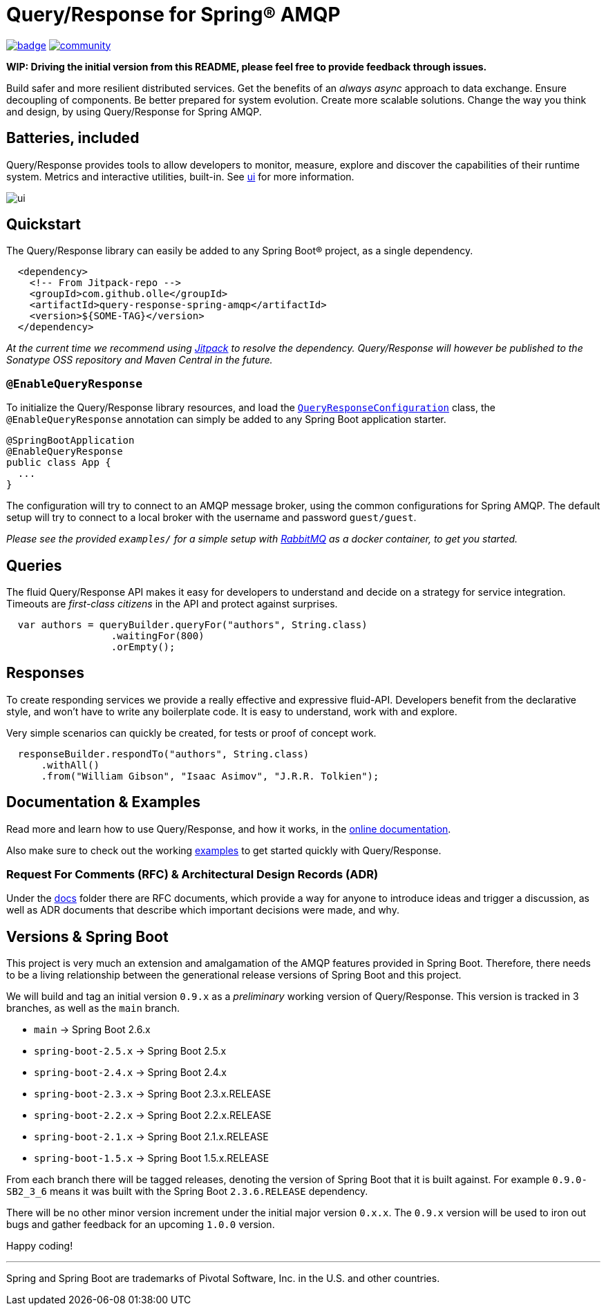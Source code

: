 = Query/Response for Spring® AMQP

image:https://github.com/olle/spring-query-response-amqp/workflows/Java%20CI/badge.svg[title="Java CI", link="https://github.com/olle/query-response-spring-amqp/actions?query=workflow%3A%22Java+CI%22"] image:https://badges.gitter.im/query-response-spring-amqp/community.svg[title="Join the chat!", link="https://gitter.im/query-response-spring-amqp/community"]

**WIP: Driving the initial version from this README, please feel free to
       provide feedback through issues.**

Build safer and more resilient distributed services. Get the benefits of an
_always async_ approach to data exchange. Ensure decoupling of components. Be
better prepared for system evolution. Create more scalable solutions. Change the
way you think and design, by using Query/Response for Spring AMQP.

== Batteries, included

Query/Response provides tools to allow developers to monitor, measure, explore
and discover the capabilities of their runtime system. Metrics and interactive
utilities, built-in. See link:./ui/[ui] for more information.

image:ui/ui.png[]

== Quickstart

The Query/Response library can easily be added to any Spring Boot® project, as
a single dependency.

```xml
  <dependency>
    <!-- From Jitpack-repo -->
    <groupId>com.github.olle</groupId>
    <artifactId>query-response-spring-amqp</artifactId>
    <version>${SOME-TAG}</version>
  </dependency>
```

_At the current time we recommend using https://jitpack.io[Jitpack] to resolve
the dependency. Query/Response will however be published to the Sonatype OSS 
repository and Maven Central in the future._

=== `@EnableQueryResponse`

:QueryResponseConfiguration: link:./src/main/java/com/studiomediatech/queryresponse/QueryResponseConfiguration.java

To initialize the Query/Response library resources, and load the
{QueryResponseConfiguration}[`QueryResponseConfiguration`] class, the
`@EnableQueryResponse` annotation can simply be added to any Spring Boot 
application starter.

```java
@SpringBootApplication
@EnableQueryResponse
public class App {
  ...
}
```

The configuration will try to connect to an AMQP message broker, using the
common configurations for Spring AMQP. The default setup will try to connect
to a local broker with the username and password `guest/guest`.

_Please see the provided `examples/` for a simple setup with 
https://www.rabbitmq.com[RabbitMQ] as a docker container, to get you started._

== Queries

The fluid Query/Response API makes it easy for developers to understand and
decide on a strategy for service integration. Timeouts are _first-class
citizens_ in the API and protect against surprises.

```java
  var authors = queryBuilder.queryFor("authors", String.class)
                  .waitingFor(800)
                  .orEmpty();
```


== Responses

To create responding services we provide a really effective and expressive
fluid-API. Developers benefit from the declarative style, and won't have to
write any boilerplate code. It is easy to understand, work with and explore.

Very simple scenarios can quickly be created, for tests or proof of concept
work.

```java
  responseBuilder.respondTo("authors", String.class)
      .withAll()
      .from("William Gibson", "Isaac Asimov", "J.R.R. Tolkien");
```

== Documentation &amp; Examples

Read more and learn how to use Query/Response, and how it works, in the
https://olle.github.io/query-response-spring-amqp/[online documentation].

Also make sure to check out the working link:./examples/[examples] to get
started quickly with Query/Response.

=== Request For Comments (RFC) &amp; Architectural Design Records (ADR)

Under the link:./docs[docs] folder there are RFC documents, which provide a way
for anyone to introduce ideas and trigger a discussion, as well as ADR documents
that describe which important decisions were made, and why.

== Versions &amp; Spring Boot

This project is very much an extension and amalgamation of the AMQP features
provided in Spring Boot. Therefore, there needs to be a living relationship
between the generational release versions of Spring Boot and this project.

We will build and tag an initial version `0.9.x` as a _preliminary_ working
version of Query/Response. This version is tracked in 3 branches, as well as
the `main` branch.

* `main`              -> Spring Boot 2.6.x
* `spring-boot-2.5.x` -> Spring Boot 2.5.x
* `spring-boot-2.4.x` -> Spring Boot 2.4.x
* `spring-boot-2.3.x` -> Spring Boot 2.3.x.RELEASE
* `spring-boot-2.2.x` -> Spring Boot 2.2.x.RELEASE
* `spring-boot-2.1.x` -> Spring Boot 2.1.x.RELEASE
* `spring-boot-1.5.x` -> Spring Boot 1.5.x.RELEASE

From each branch there will be tagged releases, denoting the version of Spring
Boot that it is built against. For example `0.9.0-SB2_3_6` means it was built
with the Spring Boot `2.3.6.RELEASE` dependency.

There will be no other minor version increment under the initial major version
`0.x.x`. The `0.9.x` version will be used to iron out bugs and gather feedback
for an upcoming `1.0.0` version.

Happy coding!

---

Spring and Spring Boot are trademarks of Pivotal Software, Inc. in the U.S. and
other countries.
